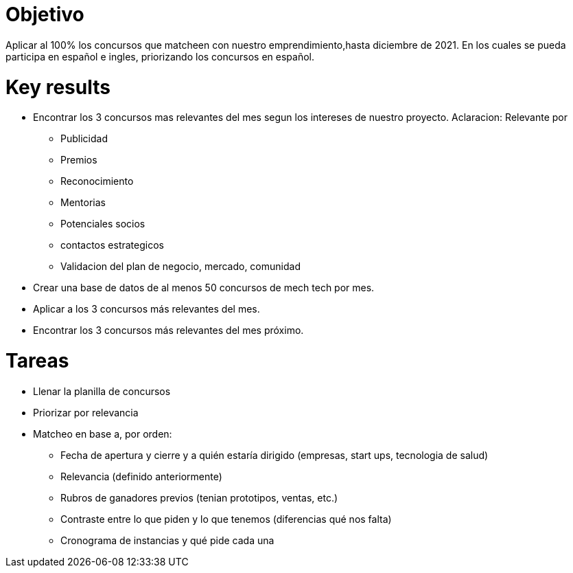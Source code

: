 = Objetivo 

Aplicar al 100% los concursos que matcheen con nuestro emprendimiento,hasta diciembre de 2021. En los cuales se pueda participa en español e ingles, priorizando los concursos en español.

= Key results 
* Encontrar los 3 concursos mas relevantes del mes segun los intereses de nuestro proyecto.
Aclaracion: Relevante por

 ** Publicidad 
 ** Premios 
 ** Reconocimiento 
 ** Mentorias
 ** Potenciales socios 
 ** contactos estrategicos 
 ** Validacion del plan de negocio, mercado, comunidad 
 
* Crear una base de datos de al menos 50 concursos de mech tech por mes.
* Aplicar a los 3 concursos más relevantes del mes.
* Encontrar los 3 concursos más relevantes del mes próximo.


= Tareas
* Llenar la planilla de concursos
* Priorizar por relevancia
* Matcheo en base a, por orden:
** Fecha de apertura y cierre y a quién estaría dirigido (empresas, start ups, tecnologia de salud)
** Relevancia (definido anteriormente)
** Rubros de ganadores previos (tenian prototipos, ventas, etc.)
** Contraste entre lo que piden y lo que tenemos (diferencias qué nos falta)
** Cronograma de instancias y qué pide cada una
